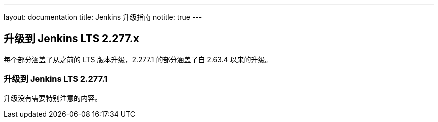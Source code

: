 ---
layout: documentation
title:  Jenkins 升级指南
notitle: true
---

== 升级到 Jenkins LTS 2.277.x

每个部分涵盖了从之前的 LTS 版本升级，2.277.1 的部分涵盖了自 2.63.4 以来的升级。 

=== 升级到 Jenkins LTS 2.277.1

升级没有需要特别注意的内容。
